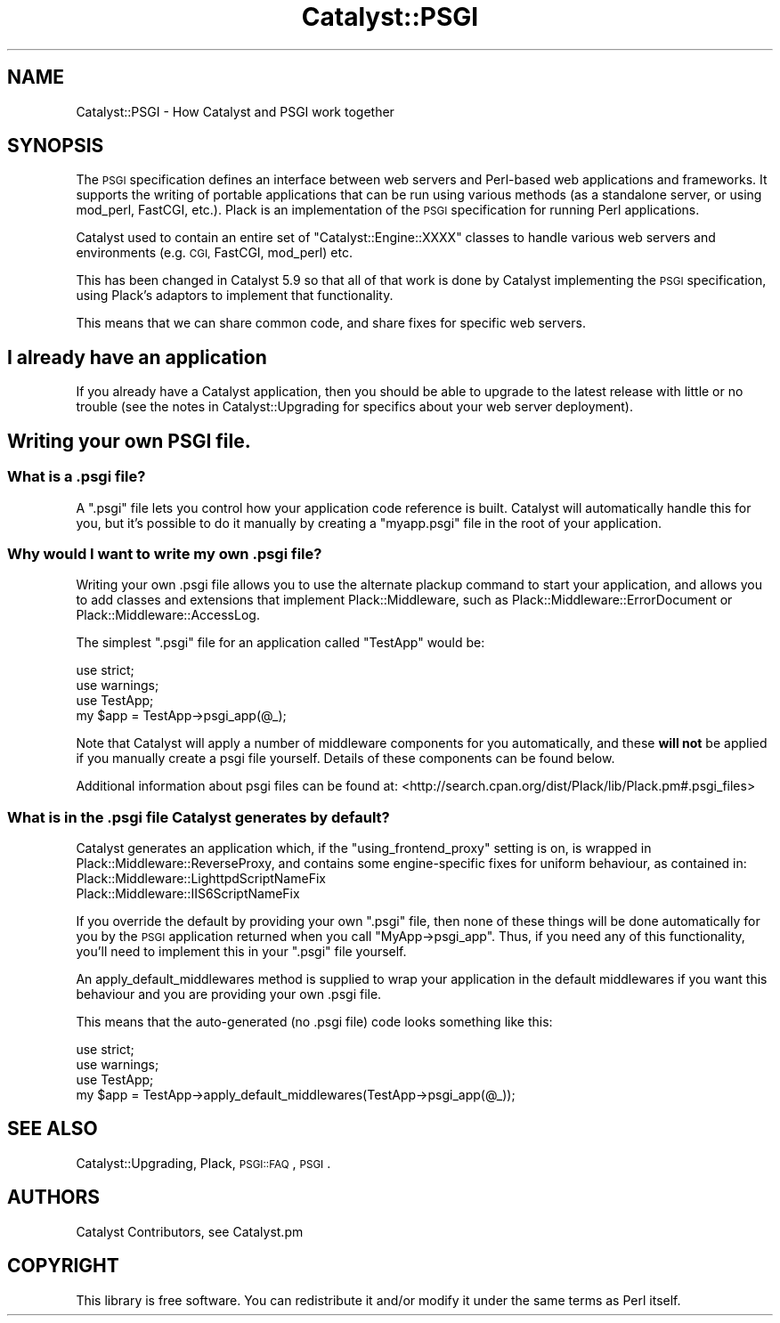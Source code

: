 .\" Automatically generated by Pod::Man 4.09 (Pod::Simple 3.35)
.\"
.\" Standard preamble:
.\" ========================================================================
.de Sp \" Vertical space (when we can't use .PP)
.if t .sp .5v
.if n .sp
..
.de Vb \" Begin verbatim text
.ft CW
.nf
.ne \\$1
..
.de Ve \" End verbatim text
.ft R
.fi
..
.\" Set up some character translations and predefined strings.  \*(-- will
.\" give an unbreakable dash, \*(PI will give pi, \*(L" will give a left
.\" double quote, and \*(R" will give a right double quote.  \*(C+ will
.\" give a nicer C++.  Capital omega is used to do unbreakable dashes and
.\" therefore won't be available.  \*(C` and \*(C' expand to `' in nroff,
.\" nothing in troff, for use with C<>.
.tr \(*W-
.ds C+ C\v'-.1v'\h'-1p'\s-2+\h'-1p'+\s0\v'.1v'\h'-1p'
.ie n \{\
.    ds -- \(*W-
.    ds PI pi
.    if (\n(.H=4u)&(1m=24u) .ds -- \(*W\h'-12u'\(*W\h'-12u'-\" diablo 10 pitch
.    if (\n(.H=4u)&(1m=20u) .ds -- \(*W\h'-12u'\(*W\h'-8u'-\"  diablo 12 pitch
.    ds L" ""
.    ds R" ""
.    ds C` ""
.    ds C' ""
'br\}
.el\{\
.    ds -- \|\(em\|
.    ds PI \(*p
.    ds L" ``
.    ds R" ''
.    ds C`
.    ds C'
'br\}
.\"
.\" Escape single quotes in literal strings from groff's Unicode transform.
.ie \n(.g .ds Aq \(aq
.el       .ds Aq '
.\"
.\" If the F register is >0, we'll generate index entries on stderr for
.\" titles (.TH), headers (.SH), subsections (.SS), items (.Ip), and index
.\" entries marked with X<> in POD.  Of course, you'll have to process the
.\" output yourself in some meaningful fashion.
.\"
.\" Avoid warning from groff about undefined register 'F'.
.de IX
..
.if !\nF .nr F 0
.if \nF>0 \{\
.    de IX
.    tm Index:\\$1\t\\n%\t"\\$2"
..
.    if !\nF==2 \{\
.        nr % 0
.        nr F 2
.    \}
.\}
.\" ========================================================================
.\"
.IX Title "Catalyst::PSGI 3pm"
.TH Catalyst::PSGI 3pm "2014-09-18" "perl v5.26.1" "User Contributed Perl Documentation"
.\" For nroff, turn off justification.  Always turn off hyphenation; it makes
.\" way too many mistakes in technical documents.
.if n .ad l
.nh
.SH "NAME"
Catalyst::PSGI \- How Catalyst and PSGI work together
.SH "SYNOPSIS"
.IX Header "SYNOPSIS"
The \s-1PSGI\s0 specification defines an interface between web servers and
Perl-based web applications and frameworks. It supports the writing of
portable applications that can be run using various methods (as a
standalone server, or using mod_perl, FastCGI, etc.). Plack is an
implementation of the \s-1PSGI\s0 specification for running Perl applications.
.PP
Catalyst used to contain an entire set of \f(CW\*(C`Catalyst::Engine::XXXX\*(C'\fR
classes to handle various web servers and environments (e.g. \s-1CGI,\s0
FastCGI, mod_perl) etc.
.PP
This has been changed in Catalyst 5.9 so that all of that work is done
by Catalyst implementing the \s-1PSGI\s0 specification, using Plack's
adaptors to implement that functionality.
.PP
This means that we can share common code, and share fixes for specific
web servers.
.SH "I already have an application"
.IX Header "I already have an application"
If you already have a Catalyst application, then you should be able to
upgrade to the latest release with little or no trouble (see the notes
in Catalyst::Upgrading for specifics about your web server
deployment).
.SH "Writing your own PSGI file."
.IX Header "Writing your own PSGI file."
.SS "What is a .psgi file?"
.IX Subsection "What is a .psgi file?"
A \f(CW\*(C`.psgi\*(C'\fR file lets you control how your application code reference
is built. Catalyst will automatically handle this for you, but it's
possible to do it manually by creating a \f(CW\*(C`myapp.psgi\*(C'\fR file in the root
of your application.
.SS "Why would I want to write my own .psgi file?"
.IX Subsection "Why would I want to write my own .psgi file?"
Writing your own .psgi file allows you to use the alternate plackup command
to start your application, and allows you to add classes and extensions
that implement Plack::Middleware, such as Plack::Middleware::ErrorDocument
or Plack::Middleware::AccessLog.
.PP
The simplest \f(CW\*(C`.psgi\*(C'\fR file for an application called \f(CW\*(C`TestApp\*(C'\fR would be:
.PP
.Vb 3
\&    use strict;
\&    use warnings;
\&    use TestApp;
\&
\&    my $app = TestApp\->psgi_app(@_);
.Ve
.PP
Note that Catalyst will apply a number of middleware components for you
automatically, and these \fBwill not\fR be applied if you manually create a
psgi file yourself. Details of these components can be found below.
.PP
Additional information about psgi files can be found at:
<http://search.cpan.org/dist/Plack/lib/Plack.pm#.psgi_files>
.SS "What is in the .psgi file Catalyst generates by default?"
.IX Subsection "What is in the .psgi file Catalyst generates by default?"
Catalyst generates an application which, if the \f(CW\*(C`using_frontend_proxy\*(C'\fR
setting is on, is wrapped in Plack::Middleware::ReverseProxy, and
contains some engine-specific fixes for uniform behaviour, as contained
in:
.IP "Plack::Middleware::LighttpdScriptNameFix" 4
.IX Item "Plack::Middleware::LighttpdScriptNameFix"
.PD 0
.IP "Plack::Middleware::IIS6ScriptNameFix" 4
.IX Item "Plack::Middleware::IIS6ScriptNameFix"
.PD
.PP
If you override the default by providing your own \f(CW\*(C`.psgi\*(C'\fR file,
then none of these things will be done automatically for you by the \s-1PSGI\s0
application returned when you call \f(CW\*(C`MyApp\->psgi_app\*(C'\fR. Thus, if you
need any of this functionality, you'll need to implement this in your
\&\f(CW\*(C`.psgi\*(C'\fR file yourself.
.PP
An apply_default_middlewares method is supplied to wrap your application
in the default middlewares if you want this behaviour and you are providing
your own .psgi file.
.PP
This means that the auto-generated (no .psgi file) code looks something
like this:
.PP
.Vb 3
\&    use strict;
\&    use warnings;
\&    use TestApp;
\&
\&    my $app = TestApp\->apply_default_middlewares(TestApp\->psgi_app(@_));
.Ve
.SH "SEE ALSO"
.IX Header "SEE ALSO"
Catalyst::Upgrading, Plack, \s-1PSGI::FAQ\s0, \s-1PSGI\s0.
.SH "AUTHORS"
.IX Header "AUTHORS"
Catalyst Contributors, see Catalyst.pm
.SH "COPYRIGHT"
.IX Header "COPYRIGHT"
This library is free software. You can redistribute it and/or modify
it under the same terms as Perl itself.
